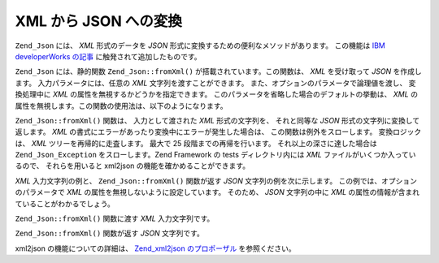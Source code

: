 .. _zend.json.xml2json:

XML から JSON への変換
================

``Zend_Json`` には、 *XML* 形式のデータを *JSON*
形式に変換するための便利なメソッドがあります。 この機能は `IBM developerWorks
の記事`_ に触発されて追加したものです。

``Zend_Json`` には、静的関数 ``Zend_Json::fromXml()`` が搭載されています。この関数は、 *XML*
を受け取って *JSON* を作成します。 入力パラメータには、任意の *XML*
文字列を渡すことができます。 また、オプションのパラメータで論理値を渡し、
変換処理中に *XML* の属性を無視するかどうかを指定できます。
このパラメータを省略した場合のデフォルトの挙動は、 *XML*
の属性を無視します。この関数の使用法は、以下のようになります。

.. code-block:: php
   :linenos:

   // fromXml 関数の入力には、XML を含む文字列を渡します
   $jsonContents = Zend_Json::fromXml($xmlStringContents, true);

``Zend_Json::fromXml()`` 関数は、 入力として渡された *XML* 形式の文字列を、 それと同等な
*JSON* 形式の文字列に変換して返します。 *XML*
の書式にエラーがあったり変換中にエラーが発生した場合は、
この関数は例外をスローします。 変換ロジックは、 *XML*
ツリーを再帰的に走査します。 最大で 25 段階までの再帰を行います。
それ以上の深さに達した場合は ``Zend_Json_Exception`` をスローします。Zend Framework の tests
ディレクトリ内には *XML* ファイルがいくつか入っているので、 それらを用いると
xml2json の機能を確かめることができます。

*XML* 入力文字列の例と、 ``Zend_Json::fromXml()`` 関数が返す *JSON*
文字列の例を次に示します。 この例では、オプションのパラメータで *XML*
の属性を無視しないように設定しています。 そのため、 *JSON* 文字列の中に *XML*
の属性の情報が含まれていることがわかるでしょう。

``Zend_Json::fromXml()`` 関数に渡す *XML* 入力文字列です。

.. code-block:: php
   :linenos:

   <?xml version="1.0" encoding="UTF-8"?>
   <books>
       <book id="1">
           <title>Code Generation in Action</title>
           <author><first>Jack</first><last>Herrington</last></author>
           <publisher>Manning</publisher>
       </book>

       <book id="2">
           <title>PHP Hacks</title>
           <author><first>Jack</first><last>Herrington</last></author>
           <publisher>O'Reilly</publisher>
       </book>

       <book id="3">
           <title>Podcasting Hacks</title>
           <author><first>Jack</first><last>Herrington</last></author>
           <publisher>O'Reilly</publisher>
       </book>
   </books>

``Zend_Json::fromXml()`` 関数が返す *JSON* 文字列です。

.. code-block:: php
   :linenos:

   {
      "books" : {
         "book" : [ {
            "@attributes" : {
               "id" : "1"
            },
            "title" : "Code Generation in Action",
            "author" : {
               "first" : "Jack", "last" : "Herrington"
            },
            "publisher" : "Manning"
         }, {
            "@attributes" : {
               "id" : "2"
            },
            "title" : "PHP Hacks", "author" : {
               "first" : "Jack", "last" : "Herrington"
            },
            "publisher" : "O'Reilly"
         }, {
            "@attributes" : {
               "id" : "3"
            },
            "title" : "Podcasting Hacks", "author" : {
               "first" : "Jack", "last" : "Herrington"
            },
            "publisher" : "O'Reilly"
         }
      ]}
   }

xml2json の機能についての詳細は、 `Zend_xml2json のプロポーザル`_ を参照ください。



.. _`IBM developerWorks の記事`: http://www.ibm.com/developerworks/xml/library/x-xml2jsonphp/
.. _`Zend_xml2json のプロポーザル`: http://tinyurl.com/2tfa8z
